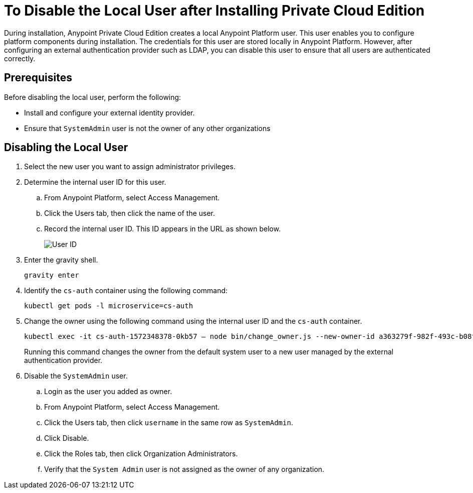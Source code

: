 = To Disable the Local User after Installing Private Cloud Edition

During installation, Anypoint Private Cloud Edition creates a local Anypoint Platform user.
This user enables you to configure platform components during installation.
The credentials for this user are stored locally in Anypoint Platform. However, after configuring an external authentication provider such as LDAP, you can disable this user to ensure that all users are authenticated correctly.

== Prerequisites

Before disabling the local user, perform the following:

* Install and configure your external identity provider.
* Ensure that `SystemAdmin` user is not the owner of any other organizations

== Disabling the Local User

. Select the new user you want to assign administrator privileges.
. Determine the internal user ID for this user.
.. From Anypoint Platform, select Access Management.
.. Click the Users tab, then click the name of the user.
.. Record the internal user ID. This ID appears in the URL as shown below.
+
image::access-management-user-id.png[User ID]

. Enter the gravity shell. 
+
----
gravity enter
----

. Identify the `cs-auth` container using the following command:
+
----
kubectl get pods -l microservice=cs-auth
----

. Change the owner using the following command using the internal user ID and the `cs-auth` container.
+
----
kubectl exec -it cs-auth-1572348378-0kb57 – node bin/change_owner.js --new-owner-id a363279f-982f-493c-b08f-9feb91be90d4
----
+
Running this command changes the owner from the default system user to a new user managed by the external authentication provider.

. Disable the `SystemAdmin` user.
.. Login as the user you added as owner.
.. From Anypoint Platform, select Access Management.
.. Click the Users tab, then click `username` in the same row as `SystemAdmin`.
.. Click Disable.
.. Click the Roles tab, then click Organization Administrators.
.. Verify that the `System Admin` user is not assigned as the owner of any organization.